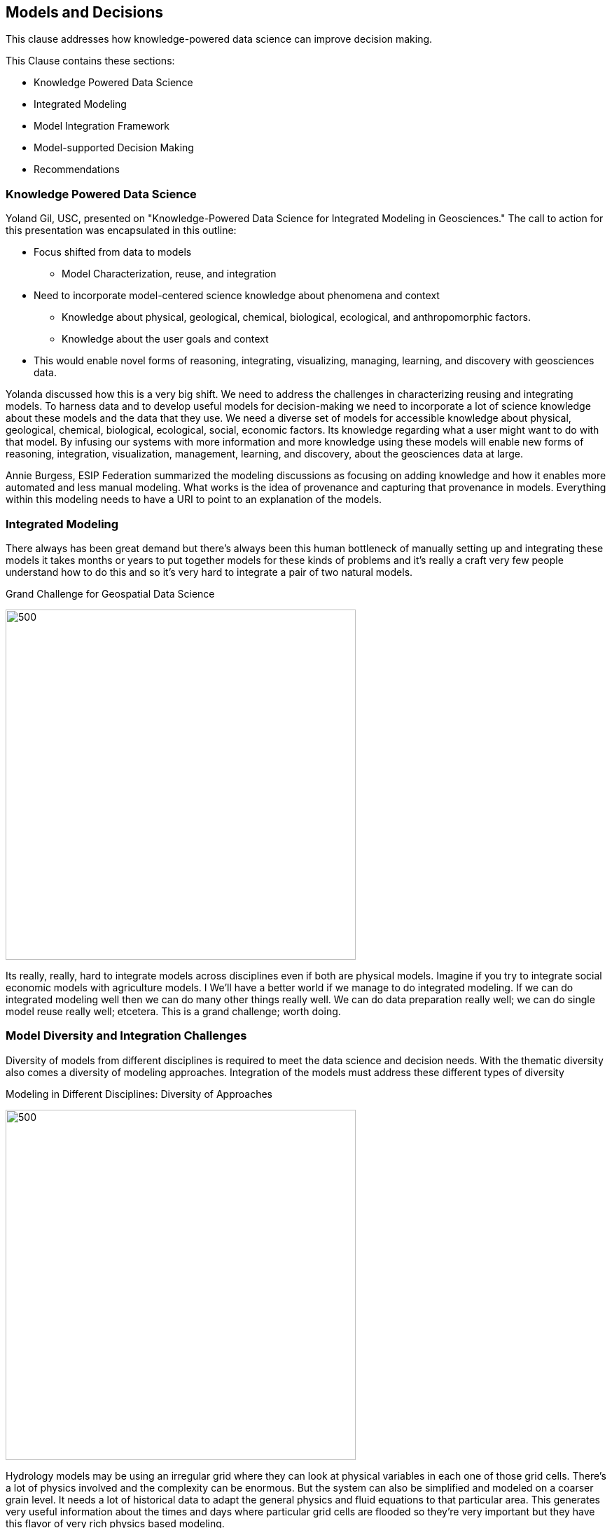 == Models and Decisions

This clause addresses how knowledge-powered data science can improve decision making.

This Clause contains these sections:

** Knowledge Powered Data Science
** Integrated Modeling
** Model Integration Framework
** Model-supported Decision Making
** Recommendations


=== Knowledge Powered Data Science

Yoland Gil, USC, presented on "Knowledge-Powered Data Science for Integrated Modeling in Geosciences."   The call to action for this presentation was encapsulated in this outline:

** Focus shifted from data to models
*** Model Characterization, reuse, and integration
** Need to incorporate model-centered science knowledge about phenomena and context
*** Knowledge about physical, geological, chemical, biological, ecological, and anthropomorphic factors.
*** Knowledge about the user goals and context
** This would enable novel forms of reasoning, integrating, visualizing, managing, learning, and discovery with geosciences data.

Yolanda discussed how this is a very big shift. We need to address the challenges in characterizing reusing and integrating models.  To harness data and to develop useful models for decision-making we need to incorporate a lot of science knowledge about these models and the data that they use. We need a diverse set of models for accessible knowledge about physical, geological, chemical, biological, ecological, social, economic factors.  Its knowledge regarding what a user might want to do with that model.  By infusing our systems with more information and more knowledge using these models will enable new forms of reasoning, integration, visualization, management, learning, and discovery, about the geosciences data at large.


Annie Burgess, ESIP Federation summarized the modeling discussions as focusing on adding knowledge and how it enables more automated and less manual modeling. What works is the idea of provenance and capturing that provenance in models.  Everything within this modeling needs to have a URI to point to an explanation of the models.

=== Integrated Modeling

There always has been great demand but there's always been this human bottleneck of manually setting up and integrating these models it takes months or years to put together models for these kinds of problems and it's really a craft very few people understand how to do this and so it's very hard to integrate a pair of two natural models.


.Grand Challenge for Geospatial Data Science
image:figures/FIG08.01_Integrated_Modeling.png[500,500]

Its really, really, hard to integrate models across disciplines even if both are physical models. Imagine if you try to integrate social economic models with agriculture models. I We'll have a better world if we manage to do integrated modeling.  If we can do integrated modeling well then we can do many other things really well. We can do data preparation really well; we can do single model reuse really well; etcetera. This is a grand challenge; worth doing.



=== Model Diversity and Integration Challenges

Diversity of models from different disciplines is required to meet the data science and decision needs.  With the thematic diversity also comes a diversity of modeling approaches.  Integration of the models must address these different types of diversity

.Modeling in Different Disciplines: Diversity of Approaches
image:figures/FIG08.02_Diversity_Models.png[500,500]

Hydrology models may be using an irregular grid where they can look at physical variables in each one of those grid cells. There's a lot of physics involved and the complexity can be enormous. But the system can also be simplified and modeled on a coarser grain level. It needs a lot of historical data to adapt the general physics and fluid equations to that particular area. This generates very useful information about the times and days where particular grid cells are flooded so they're very important but they have this flavor of very rich physics based modeling.

In contrast agriculture models tend to be more focused on biophysical processes. The growth of the plants, weeding practices, different crops behave differently.  These models look at different versions of the crops or different genetic variants and bio geophysical processes. So this is not so much the physics but their processes that are dynamic.

Social models tend to look at societal behaviors through agent-based modeling where you have different groups of agents doing certain behaviors. You can define groups of agents that have children and the children will go to school and so they're able to do the farming or something else. You define all of these behaviors and you see the dynamics of how the system evolves and behaves over time.

So if you're trying to understand and integrate two of these models they work as such different scales they have such different methodology. Some of them are based on theory, some of them are  empirical, some are modeling variables that are very  different in the physical world. For some with more data and  more types of data,  they do a better job. But there's not so much data availability and the the ways in which you integrate two models from that both look at physics is very different from the way that you would integrate with a social model.  So the challenges are many.

=== Model Integration Framework

Research has been done to develop a framework for integrated modeling.  We need the ability to incorporate  knowledge into our data science systems to improve the way that we do modeling.

.Integrated Modeling: Bridging Across Disciplines
:image:figures/FIG08.03_Model_Integration_Framework.png[500,500]

The framework includes several levels in order to address the diversity.  The framework was developed in the http://mint-project.info/[MINT project] which provides Model Integration through Knowledge-Rich Data and Process Composition.

=== Model-supported Decision Making

The major value of model development is to improve decision making.  The models represent the accumulated knowledge that can them be applied to the decision making process.  The models become a key element in the iterative process to model, analyze, judge, chose or repeat.

.Decision Making with Models
image:figures/FIG08.04_Models_supporting_Decisions.png[500,500]

Yolanda's research involves the addition of a key element in decision making - interventions.  As as part of the iterative decision making loop, different values of input parameters can be introduced as intervention towards affecting outcomes.  Varying values in subsequent model runs provides a range of alternative outcomes.  The decision making this informed by the choice against alternative outcomes.

For example in a crop forecasting model, the adjustable variables may be fertilizer costs.  By studying a range of fertilizer costs, avaiable budget and the resulting crop production, a decision is informed by the knowledge driven framing based on model indicators and adjustable variables.

.Knowledge Driven decisions
image:figures/FIG08.05_KnoweldgeDrivenDecisions.png[500,500]


==== Recommendations

** Identify the needs for consensus standards in the MINT model integration framework, e.g., data formats coming from different disciplines.
** Expand the discussion on Knowledge Powered Data Science to additional types of models, e.g., models for the built environment, models for training, simulation and gaming.
** Engage the OGC Interoperable Simulation and Gaming DWG in discussion of Knowledge Powered Data Science
** Update the Model, Simulation and Prediction Roadmap in the OGC Tech Trends based on this Clause.
